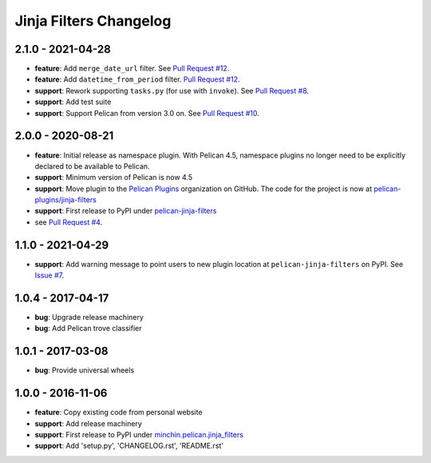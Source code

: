 Jinja Filters Changelog
=======================

2.1.0 - 2021-04-28
------------------

- **feature**: Add ``merge_date_url`` filter. See `Pull Request #12`_.
- **feature**: Add ``datetime_from_period`` filter. `Pull Request #12`_.
- **support**: Rework supporting ``tasks.py`` (for use with ``invoke``). See
  `Pull Request #8`_.
- **support**: Add test suite
- **support**: Support Pelican from version 3.0 on. See `Pull Request #10`_.

.. _Pull Request #8: https://github.com/pelican-plugins/jinja-filters/pull/8
.. _Pull Request #10: https://github.com/pelican-plugins/jinja-filters/pull/10
.. _Pull Request #12: https://github.com/pelican-plugins/jinja-filters/pull/12

2.0.0 - 2020-08-21
------------------

- **feature**: Initial release as namespace plugin. With Pelican 4.5,
  namespace plugins no longer need to be explicitly declared to be available to
  Pelican.
- **support**: Minimum version of Pelican is now 4.5
- **support**: Move plugin to the `Pelican Plugins`_ organization on GitHub. The
  code for the project is now at `pelican-plugins/jinja-filters`_
- **support**: First release to PyPI under `pelican-jinja-filters`_
- see `Pull Request #4`_.

1.1.0 - 2021-04-29
------------------

- **support**: Add warning message to point users to new plugin location at
  ``pelican-jinja-filters`` on PyPI. See `Issue #7`_.

.. _Issue #7: https://github.com/pelican-plugins/jinja-filters/issues/7

1.0.4 - 2017-04-17
------------------

- **bug**: Upgrade release machinery
- **bug**: Add Pelican trove classifier

1.0.1 - 2017-03-08
------------------

- **bug**: Provide universal wheels

1.0.0 - 2016-11-06
------------------

- **feature**: Copy existing code from personal website
- **support**: Add release machinery
- **support**: First release to PyPI under `minchin.pelican.jinja_filters`_
- **support**: Add 'setup.py', 'CHANGELOG.rst', 'README.rst'


.. _minchin.pelican.jinja_filters: https://pypi.org/project/minchin.pelican.jinja_filters/
.. _pelican-plugins/jinja-filters: https://github.com/pelican-plugins/jinja-filters
.. _pelican-jinja-filters: https://pypi.org/project/pelican-jinja-filters/
.. _Pelican Plugins: https://github.com/pelican-plugins
.. _Pull Request #4: https://github.com/pelican-plugins/jinja-filters/pull/4
